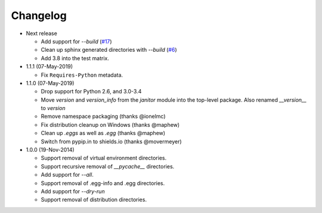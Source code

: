 Changelog
=========

* Next release

  - Add support for *--build* (`#17`_)
  - Clean up sphinx generated directories with *--build* (`#6`_)
  - Add 3.8 into the test matrix.

* 1.1.1 (07-May-2019)

  - Fix ``Requires-Python`` metadata.

* 1.1.0 (07-May-2019)

  - Drop support for Python 2.6, and 3.0-3.4
  - Move `version` and `version_info` from the `janitor` module into the
    top-level package.  Also renamed `__version__` to `version`
  - Remove namespace packaging (thanks @ionelmc)
  - Fix distribution cleanup on Windows (thanks @maphew)
  - Clean up *.eggs* as well as *.egg* (thanks @maphew)
  - Switch from pypip.in to shields.io (thanks @movermeyer)

* 1.0.0 (19-Nov-2014)

  - Support removal of virtual environment directories.
  - Support recursive removal of *__pycache__* directories.
  - Add support for *--all*.
  - Support removal of .egg-info and .egg directories.
  - Add support for *--dry-run*
  - Support removal of distribution directories.


.. _#6: https://github.com/dave-shawley/setupext-janitor/issues/6
.. _#17: https://github.com/dave-shawley/setupext-janitor/issues/17
